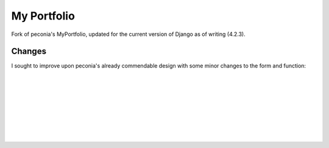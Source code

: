 *************
My Portfolio
*************

Fork of peconia's MyPortfolio, updated for the current version of
Django as of writing (4.2.3).


Changes
#######

I sought to improve upon peconia's already commendable design with
some minor changes to the form and function:

.. image:: ./screenshots/featured_artworks.png
    :width: 700
    :alt: Featured artworks showcased on home page

|
|

.. image:: ./screenshots/home.png
    :width: 700
    :alt: Visually distinguished galleries links

|
|

.. image:: ./screenshots/gallery_groups.png
    :width: 700
    :alt: Automatically populated gallery dropdown

|
|

.. image:: ./screenshots/gallery_detail.png
    :width: 700
    :alt: Padded gallery images

|
|

.. image:: ./screenshots/art_detail.png
    :width: 700
    :alt: Link back to artwork's gallery
